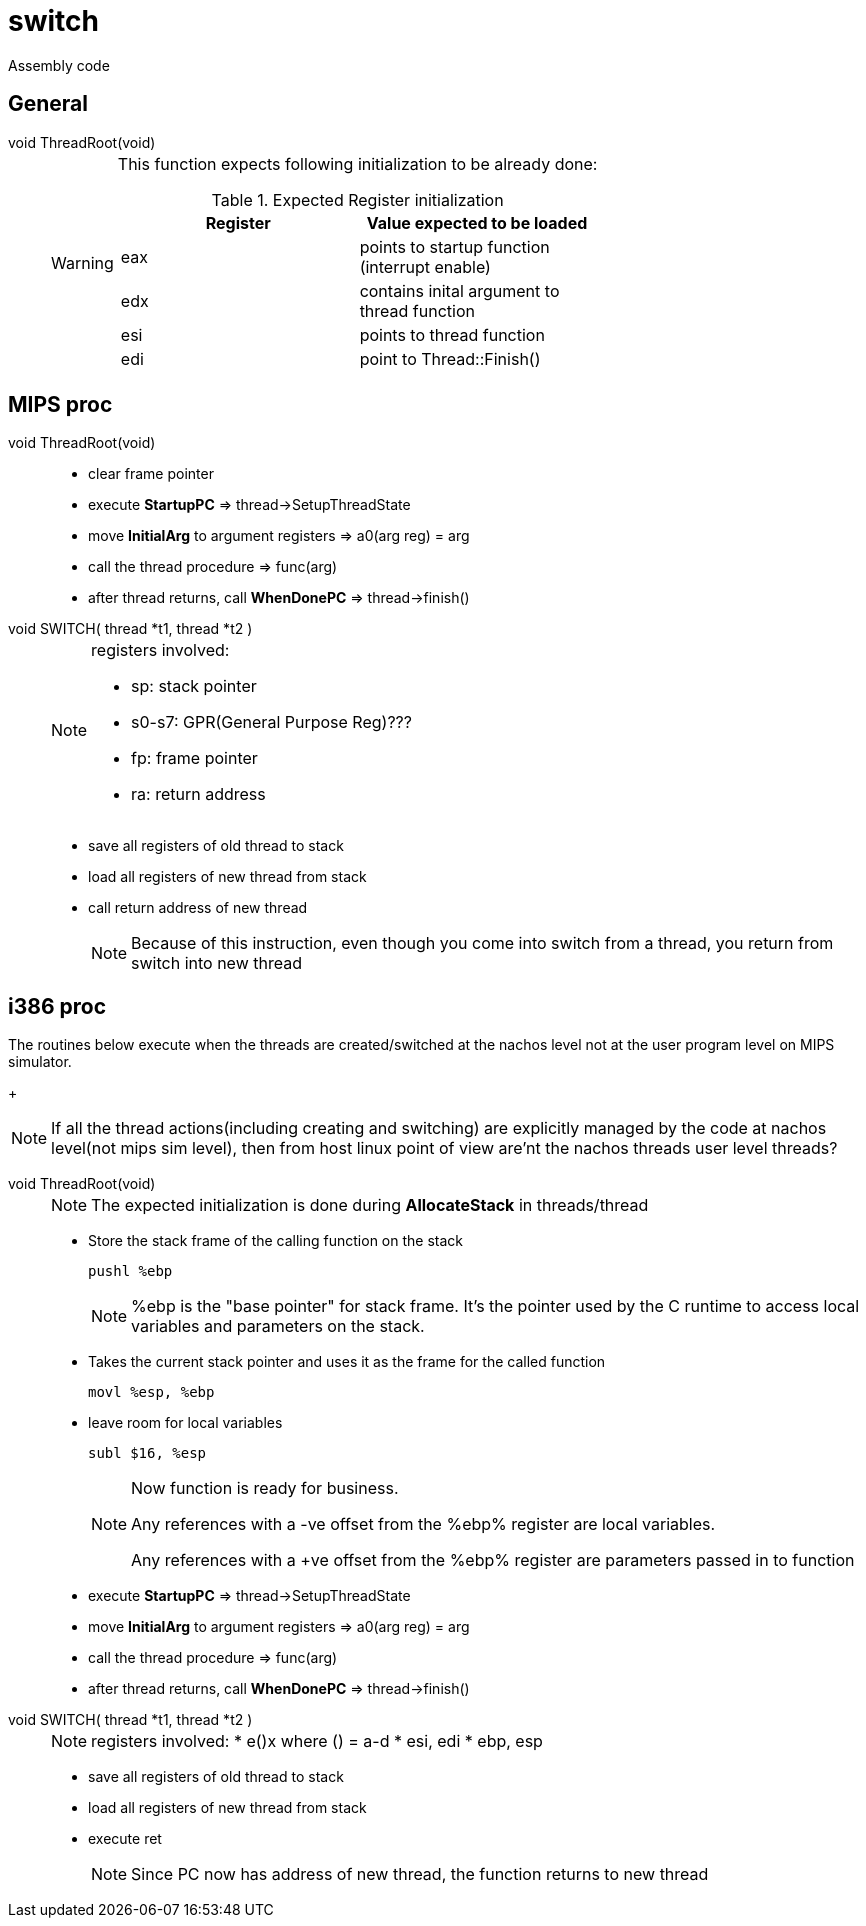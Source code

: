 = switch

Assembly code

== General
void ThreadRoot(void)::
+
[WARNING]
====
This function expects following initialization to be already done:

.Expected Register initialization
[width="100%",options="header"]
|====================
| Register | Value expected to be loaded 
| eax | points to startup function (interrupt enable)
| edx | contains inital argument to thread function
| esi | points to thread function
| edi | point to Thread::Finish()
|====================
====


== MIPS proc

void ThreadRoot(void)::
* clear frame pointer
* execute *StartupPC* => thread->SetupThreadState
* move *InitialArg* to argument registers => a0(arg reg) = arg
* call the thread procedure => func(arg)
* after thread returns, call *WhenDonePC* => thread->finish()

void SWITCH( thread *t1, thread *t2 )::
+
[NOTE]
====
registers involved:

* sp: stack pointer
* s0-s7: GPR(General Purpose Reg)???
* fp: frame pointer
* ra: return address
====
* save all registers of old thread to stack
* load all registers of new thread from stack
* call return address of new thread
+
[NOTE]
====
Because of this instruction, even though you come into switch from a thread, you return from switch into new thread
====

== i386 proc

The routines below execute when the threads are created/switched at the nachos level not at the user program level on MIPS simulator.
+
[NOTE]
====
If all the thread actions(including creating and switching) are explicitly managed by the code at nachos level(not mips sim level), then from host linux point of view are'nt the nachos threads  user level threads? 
====


void ThreadRoot(void)::
+
[NOTE]
====
The expected initialization is done during *AllocateStack* in threads/thread
====
* Store the stack frame of the calling function on the stack
+
----
pushl %ebp
----
+
[NOTE]
====
%ebp is the "base pointer" for stack frame. It's the pointer used by the C runtime to access local variables and parameters on the stack.
====
* Takes the current stack pointer and uses it as the frame for the called function
+
----
movl %esp, %ebp
----
* leave room for local variables
+
----
subl $16, %esp
----
+
[NOTE]
====
Now function is ready for business. 

Any references with a -ve offset from the %ebp% register are local variables.

Any references with a +ve offset from the %ebp% register are parameters passed in to function
====

* execute *StartupPC* => thread->SetupThreadState
* move *InitialArg* to argument registers => a0(arg reg) = arg
* call the thread procedure => func(arg)
* after thread returns, call *WhenDonePC* => thread->finish()

void SWITCH( thread *t1, thread *t2 )::
+
[NOTE]
====
registers involved:
* e()x where () = a-d
* esi, edi
* ebp, esp
====
* save all registers of old thread to stack
* load all registers of new thread from stack
* execute ret
+
[NOTE]
====
Since PC now has address of new thread, the function returns to new thread
====
